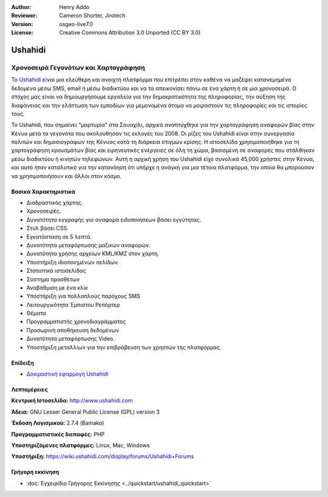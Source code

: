 :Author: Henry Addo
:Reviewer: Cameron Shorter, Jirotech
:Version: osgeo-live7.0
:License: Creative Commons Attribution 3.0 Unported (CC BY 3.0)



.. image:: /images/project_logos/logo-ushahidi.png
  :alt: project logo
  :align: right
  :target: http://www.ushahidi.com


Ushahidi
================================================================================

Χρονοσειρά Γεγονότων και Χαρτογράφηση
~~~~~~~~~~~~~~~~~~~~~~~~~~~~~~~~~~~~~~~~~~~~~~~~~~~~~~~~~~~~~~~~~~~~~~~~~~~~~~~~

Το `Ushahidi <http://www.ushahidi.com/>`_ είναι μια ελεύθερη και ανοιχτή πλατφόρμα
που επιτρέπει στον καθένα να μαζέψει κατανεμημένα δεδομένα μέσω SMS, email ή 
μέσω διαδικτύου και να τα απεικονίσει πάνω σε ένα χάρτη ή σε μια χρονοσειρά. Ο στόχος μας είναι να δημιουργήσουμε εργαλεία 
για την δημοκρατικότητα της πληροφορίας, την αύξηση της διαφάνειας και την ελάττωση των εμποδίων 
για μεμονομένα άτομα να μοιραστούν τις πληροφορίες και τις ιστορίες τους.

.. image:: /images/projects/ushahidi/ushahidi-drc-screenshot.png
  :scale: 50 %
  :alt: screenshot
  :align: right

Το Ushahidi, που σημαίνει "μαρτυρία" στα Σουαχίλι, αρχικά αναπτύχθηκε
για την χαρτογράφηση αναφορών βίας στην Κένυα μετά τα γεγονότα που ακολουθησαν τις εκλογές του 2008. Οι ρίζες του Ushahidi είναι στην συνεργασία πολιτών και δημοσιογράφων της Κένυας
κατά τη διάρκεια στιγμών κρίσης. Η ιστοσελίδα χρησιμοποιήθηκε για τη χαρτογράφηση
κρουσμάτων βίας και ειρηνευτικές ενέργειες σε όλη τη χώρα, βασισμένη σε αναφορές που στάλθηκαν
μέσω διαδικτύου ή κινητών τηλεφώνων. Αυτή η αρχική χρήση του
Ushahidi είχε συνολικά 45,000 χρήστες στην Κένυα, και αυτό ήταν καταλυτικό για την κατανόηση ότι υπήρχε η ανάγκη για μια τέτοια πλατφόρμα, την οποία θα μπορούσαν
να χρησιμοποιήσουν και άλλοι στον κόσμο.


Βασικά Χαρακτηριστικά
--------------------------------------------------------------------------------
* Διαδραστικός χάρτης.
* Χρονοσειρές.
* Δυνατότητα εγγραφής για αναφορά ειδοποιήσεων βάσει εγγύτητας.
* Στύλ βάσει CSS.
* Εγκατάσταση σε 5 λεπτά.
* Δυνατότητα μεταφόρτωσης μαζικών αναφορών.
* Δυνατότητα χρήσης αρχείων KML/KMZ στον χάρτη.
* Υποστήριξη ιδιοποιημένων σελίδων.
* Στατιστικά ιστοσελίδας
* Σύστημα προσθέτων
* Αναβάθμιση με ένα κλίκ
* Υποστήριξη για πολλαπλούς παρόχους SMS
* Λειτουργικότητα Έμπιστου Ρεπόρτερ
* Θέματα
* Προγραμματιστής χρονοδιαγράμματος
* Προσωρινή αποθήκευση δεδομένων
* Δυνατότητα μεταφόρτωσης Video.
* Υποστήριξη μεταλλίων για την επιβράβευση των χρηστών της πλατφόρμας.

Επίδειξη
--------------------------------------------------------------------------------

* `Δοκιμαστική εφαρμογή Ushahidi <http://demo.ushahidi.com/>`_

Λεπτομέρειες
--------------------------------------------------------------------------------

**Κεντρική Ιστοσελίδα:** http://www.ushahidi.com

**Άδεια:** GNU Lesser General Public License (GPL) version 3

**Έκδοση Λογισμικού:** 2.7.4 (Bamako)

**Προγραμματιστικές διεπαφές:** PHP

**Υποστηριζόμενες πλατφόρμες:** Linux, Mac, Windows

**Υποστήριξη:** https://wiki.ushahidi.com/display/forums/Ushahidi+Forums


Γρήγορη εκκίνηση
--------------------------------------------------------------------------------

* :doc:`Εγχειρίδιο Γρήγορης Εκκίνησης <../quickstart/ushahidi_quickstart>`


